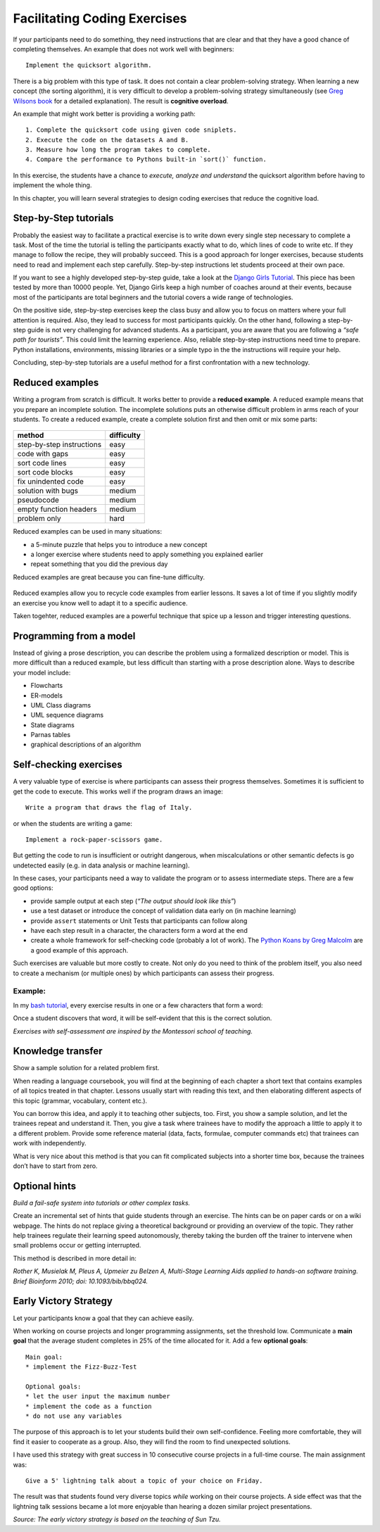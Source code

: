 Facilitating Coding Exercises
=============================

If your participants need to do something, they need instructions that
are clear and that they have a good chance of completing themselves. An
example that does not work well with beginners:

::

   Implement the quicksort algorithm.

There is a big problem with this type of task. It does not contain a
clear problem-solving strategy. When learning a new concept (the sorting
algorithm), it is very difficult to develop a problem-solving strategy
simultaneously (see `Greg Wilsons
book <http://teachtogether.tech/en/index.html#s:architecture-load>`__
for a detailed explanation). The result is **cognitive overload**.

An example that might work better is providing a working path:

::

   1. Complete the quicksort code using given code sniplets.
   2. Execute the code on the datasets A and B.
   3. Measure how long the program takes to complete.
   4. Compare the performance to Pythons built-in `sort()` function.

In this exercise, the students have a chance to *execute, analyze and
understand* the quicksort algorithm before having to implement the whole
thing.

In this chapter, you will learn several strategies to design coding
exercises that reduce the cognitive load.

Step-by-Step tutorials
----------------------

Probably the easiest way to facilitate a practical exercise is to write down
every single step necessary to complete a task.
Most of the time the tutorial is telling the participants exactly what to do,
which lines of code to write etc.
If they manage to follow the recipe, they will probably succeed.
This is a good approach for longer exercises, because students need 
to read and implement each step carefully.
Step-by-step instructions let students proceed at their own pace.

If you want to see a highly developed step-by-step guide, take a look at
the `Django Girls Tutorial <https://tutorial.djangogirls.org/en/>`__.
This piece has been tested by more than 10000 people. Yet, Django Girls
keep a high number of coaches around at their events, because most of
the participants are total beginners and the tutorial covers a wide
range of technologies.

On the positive side, step-by-step exercises keep the class busy and
allow you to focus on matters where your full attention is required.
Also, they lead to success for most participants quickly. On the other
hand, following a step-by-step guide is not very challenging for
advanced students. As a participant, you are aware that you are
following a *“safe path for tourists”*. This could limit the learning
experience.
Also, reliable step-by-step instructions need time to prepare. 
Python installations, environments, missing libraries or
a simple typo in the the instructions will require your help.

Concluding, step-by-step tutorials are a useful method for a first
confrontation with a new technology.

Reduced examples
----------------

Writing a program from scratch is difficult. It works better to provide
a **reduced example**.
A reduced example means that you prepare an incomplete solution.
The incomplete solutions puts an otherwise difficult problem in arms reach of
your students.
To create a reduced example, create a complete solution first and then omit or mix some parts:

.. figure:: images/reduced_examples.png
   :alt: reduced code examples

========================= ====================
method                    difficulty
========================= ====================
step-by-step instructions easy 
code with gaps            easy
sort code lines           easy
sort code blocks          easy
fix unindented code       easy
solution with bugs        medium
pseudocode                medium
empty function headers    medium
problem only              hard
========================= ====================


Reduced examples can be used in many situations:

-  a 5-minute puzzle that helps you to introduce a new concept
-  a longer exercise where students need to apply something you explained earlier
-  repeat something that you did the previous day

Reduced examples are great because you can fine-tune difficulty.

.. figure:: images/recycle_code.png
   :alt: recycle code

Reduced examples allow you to recycle code examples from earlier
lessons. It saves a lot of time if you slightly modify an exercise you
know well to adapt it to a specific audience.

Taken togehter, reduced examples are a powerful technique that spice up a lesson and
trigger interesting questions.

.. seealso::
   
   `Faded Examples <https://teachtogether.tech/en/index.html#s:architecture-load>`__ by Greg Wilson.

Programming from a model
------------------------

Instead of giving a prose description, you can describe the problem
using a formalized description or model. This is more difficult than a
reduced example, but less difficult than starting with a prose
description alone. Ways to describe your model include:

-  Flowcharts
-  ER-models
-  UML Class diagrams
-  UML sequence diagrams
-  State diagrams
-  Parnas tables
-  graphical descriptions of an algorithm

Self-checking exercises
-----------------------

A very valuable type of exercise is where participants can assess their
progress themselves. Sometimes it is sufficient to get the code to
execute. This works well if the program draws an image:

::

   Write a program that draws the flag of Italy.

or when the students are writing a game:

::

   Implement a rock-paper-scissors game.

But getting the code to run is insufficient or outright dangerous, when
miscalculations or other semantic defects is go undetected easily
(e.g. in data analysis or machine learning).

In these cases, your participants need a way to validate the program or
to assess intermediate steps. There are a few good options:

-  provide sample output at each step (*“The output should look like
   this”*)
-  use a test dataset or introduce the concept of validation data early
   on (in machine learning)
-  provide ``assert`` statements or Unit Tests that participants can
   follow along
-  have each step result in a character, the characters form a word at
   the end
-  create a whole framework for self-checking code (probably a lot of
   work). The `Python Koans by Greg
   Malcolm <https://github.com/gregmalcolm/python_koans>`__ are a good
   example of this approach.

Such exercises are valuable but more costly to create. Not only do you
need to think of the problem itself, you also need to create a mechanism
(or multiple ones) by which participants can assess their progress.

Example:
~~~~~~~~

In my `bash tutorial <https://github.com/krother/bash_tutorial>`__,
every exercise results in one or a few characters that form a word:

|image0|

Once a student discovers that word, it will be self-evident that this is
the correct solution.

*Exercises with self-assessment are inspired by the Montessori school of
teaching.*

Knowledge transfer
------------------

Show a sample solution for a related problem first.

When reading a language coursebook, you will find at the beginning of
each chapter a short text that contains examples of all topics treated
in that chapter. Lessons usually start with reading this text, and then
elaborating different aspects of this topic (grammar, vocabulary,
content etc.).

You can borrow this idea, and apply it to teaching other subjects, too.
First, you show a sample solution, and let the trainees repeat and
understand it. Then, you give a task where trainees have to modify the
approach a little to apply it to a different problem. Provide some
reference material (data, facts, formulae, computer commands etc) that
trainees can work with independently.

What is very nice about this method is that you can fit complicated
subjects into a shorter time box, because the trainees don’t have to
start from zero.

Optional hints
--------------

*Build a fail-safe system into tutorials or other complex tasks.*

Create an incremental set of hints that guide students through an
exercise. The hints can be on paper cards or on a wiki webpage. The
hints do not replace giving a theoretical background or providing an
overview of the topic. They rather help trainees regulate their learning
speed autonomously, thereby taking the burden off the trainer to
intervene when small problems occur or getting interrupted.

This method is described in more detail in:

*Rother K, Musielak M, Pleus A, Upmeier zu Belzen A, Multi-Stage
Learning Aids applied to hands-on software training. Brief Bioinform
2010; doi: 10.1093/bib/bbq024.*


Early Victory Strategy
----------------------

Let your participants know a goal that they can achieve easily.

When working on course projects and longer programming assignments, set
the threshold low. Communicate a **main goal** that the average student
completes in 25% of the time allocated for it. Add a few **optional
goals**:

::

   Main goal:
   * implement the Fizz-Buzz-Test

   Optional goals:
   * let the user input the maximum number
   * implement the code as a function
   * do not use any variables

The purpose of this approach is to let your students build their own
self-confidence. Feeling more comfortable, they will find it easier to
cooperate as a group. Also, they will find the room to find unexpected
solutions.

I have used this strategy with great success in 10 consecutive course
projects in a full-time course. The main assignment was:

::

   Give a 5' lightning talk about a topic of your choice on Friday.

The result was that students found very diverse topics *while* working
on their course projects. A side effect was that the lightning talk
sessions became a lot more enjoyable than hearing a dozen similar
project presentations.

*Source: The early victory strategy is based on the teaching of Sun
Tzu.*

.. |image0| image:: ../images/bash_solution.png

